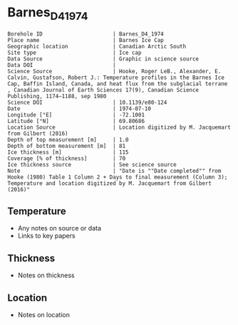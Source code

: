 * Barnes_D4_1974

#+NAME: ingest_meta
#+BEGIN_SRC bash :results verbatim :exports results
cat meta.bsv | sed 's/|/@| /' | column -s"@" -t
#+END_SRC

#+RESULTS: ingest_meta
#+begin_example
Borehole ID                      | Barnes_D4_1974
Place name                       | Barnes Ice Cap
Geographic location              | Canadian Arctic South
Site type                        | Ice cap
Data Source                      | Graphic in science source
Data DOI                         | 
Science Source                   | Hooke, Roger LeB., Alexander, E. Calvin, Gustafson, Robert J.: Temperature profiles in the Barnes Ice Cap, Baffin Island, Canada, and heat flux from the subglacial terrane , Canadian Journal of Earth Sciences 17(9), Canadian Science Publishing, 1174–1188, sep 1980
Science DOI                      | 10.1139/e80-124
Date                             | 1974-07-10
Longitude [°E]                   | -72.1001
Latitude [°N]                    | 69.80686
Location Source                  | Location digitized by M. Jacquemart from Gilbert (2016)
Depth of top measurement [m]     | 1.0
Depth of bottom measurement [m]  | 81
Ice thickness [m]                | 115
Coverage [% of thickness]        | 70
Ice thickness source             | See science source
Note                             | "Date is ""Date completed"" from Hooke (1980) Table 1 Column 2 + Days to final measurement (Column 3); Temperature and location digitized by M. Jacquemart from Gilbert (2016)"
#+end_example


** Temperature

+ Any notes on source or data
+ Links to key papers

** Thickness

+ Notes on thickness
 
** Location

+ Notes on location

** Data                                                 :noexport:

#+NAME: ingest_data
#+BEGIN_SRC bash :exports results
cat data.csv | sort -t, -n -k1
#+END_SRC

#+RESULTS: ingest_data
|         d |          t |
| 0.5946482 | -10.737423 |
| 13.379583 | -10.462577 |
|  27.65114 | -10.127607 |
| 41.922695 |  -9.698159 |
| 56.491577 |   -9.28589 |
|  69.27651 |  -9.011043 |
|  81.16947 | -8.7361965 |


